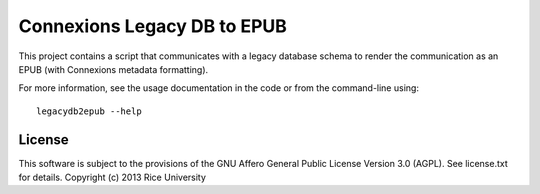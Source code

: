 ============================
Connexions Legacy DB to EPUB
============================

This project contains a script that communicates with a legacy database schema
to render the communication as an EPUB (with Connexions metadata formatting).

For more information, see the usage documentation in the code
or from the command-line using::

    legacydb2epub --help

License
-------

This software is subject to the provisions of the GNU Affero General
Public License Version 3.0 (AGPL). See license.txt for details.
Copyright (c) 2013 Rice University
